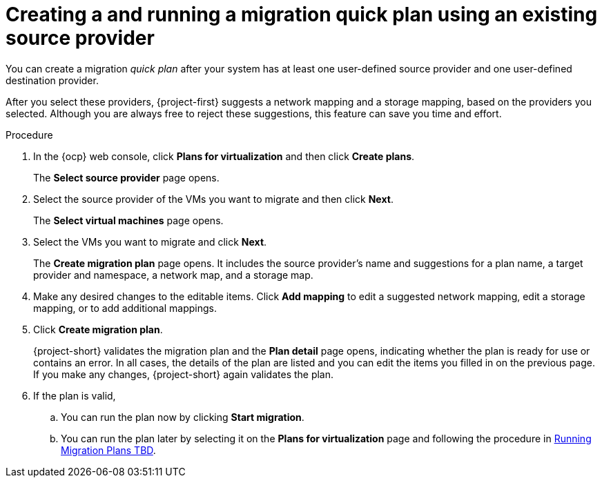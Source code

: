 // Module included in the following assemblies:
//
// * documentation/doc-Migration_Toolkit_for_Virtualization/master.adoc

:_content-type: PROCEDURE
[id="creating-migration-quick-plan-existing-source_{context}"]
= Creating a and running a migration quick plan using an existing source provider

You can create a migration _quick plan_ after your system has at least one user-defined source provider and one user-defined destination provider.



After you select these providers, {project-first} suggests a network mapping and a storage mapping, based on the providers you selected. Although you are always free to reject these suggestions, this feature can save you time and effort.

.Procedure

. In the {ocp} web console, click *Plans for virtualization* and then click *Create plans*.
+
The *Select source provider* page opens.
. Select the source provider of the VMs you want to migrate and then click *Next*.
+
The *Select virtual machines* page opens.
. Select the VMs you want to migrate and click *Next*.
+
The *Create migration plan* page opens. It includes the source provider's name and suggestions for a plan name, a target provider and namespace, a network map, and a storage map.
. Make any desired changes to the editable items. Click *Add mapping* to edit a suggested network mapping, edit a storage mapping, or to add additional mappings.
. Click *Create migration plan*.
+
{project-short} validates the migration plan and the *Plan detail* page opens,
 indicating whether the plan is ready for use or contains an error. In all cases, the details of the plan are listed and you can edit the items you filled in on the previous page. If you make any changes, {project-short} again validates the plan.
. If the plan is valid,
.. You can run the plan now by clicking *Start migration*.
.. You can run the plan later by selecting it on the *Plans for virtualization* page and following the procedure in xref:running-migration-plan_mtv[Running Migration Plans TBD].
